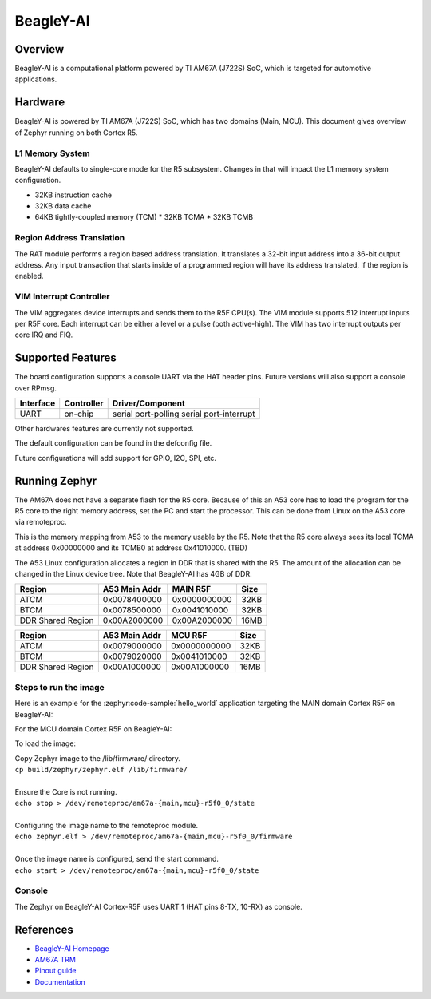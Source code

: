 .. _beagley_ai:

BeagleY-AI
##########

Overview
********

BeagleY-AI is a computational platform powered by TI AM67A (J722S) SoC, which is
targeted for automotive applications.

.. figure:: assets/byai.webp
   :align: center
   :width: 600px
   :alt: BeagleBoard.org BeagleY-AI

Hardware
********
BeagleY-AI is powered by TI AM67A (J722S) SoC, which has two domains (Main,
MCU). This document gives overview of Zephyr running on both Cortex R5.

L1 Memory System
----------------
BeagleY-AI defaults to single-core mode for the R5 subsystem. Changes in that
will impact the L1 memory system configuration.

* 32KB instruction cache
* 32KB data cache
* 64KB tightly-coupled memory (TCM)
  * 32KB TCMA
  * 32KB TCMB

Region Address Translation
--------------------------
The RAT module performs a region based address translation. It translates a
32-bit input address into a 36-bit output address. Any input transaction that
starts inside of a programmed region will have its address translated, if the
region is enabled.

VIM Interrupt Controller
------------------------
The VIM aggregates device interrupts and sends them to the R5F CPU(s). The VIM
module supports 512 interrupt inputs per R5F core. Each interrupt can be either
a level or a pulse (both active-high). The VIM has two interrupt outputs per core
IRQ and FIQ.

Supported Features
******************
The board configuration supports a console UART via the HAT header pins. Future
versions will also support a console over RPmsg.

+-----------+------------+-----------------------+
| Interface | Controller | Driver/Component      |
+===========+============+=======================+
| UART      | on-chip    | serial port-polling   |
|           |            | serial port-interrupt |
+-----------+------------+-----------------------+

Other hardwares features are currently not supported.

The default configuration can be found in the defconfig file.

Future configurations will add support for GPIO, I2C, SPI, etc.

Running Zephyr
**************

The AM67A does not have a separate flash for the R5 core. Because of this
an A53 core has to load the program for the R5 core to the right memory
address, set the PC and start the processor.
This can be done from Linux on the A53 core via remoteproc.

This is the memory mapping from A53 to the memory usable by the R5. Note that
the R5 core always sees its local TCMA at address 0x00000000 and its TCMB0
at address 0x41010000. (TBD)

The A53 Linux configuration allocates a region in DDR that is shared with
the R5. The amount of the allocation can be changed in the Linux device tree.
Note that BeagleY-AI has 4GB of DDR.

+-------------------+---------------+--------------+--------+
| Region            | A53 Main Addr | MAIN R5F     | Size   |
+===================+===============+==============+========+
| ATCM              | 0x0078400000  | 0x0000000000 | 32KB   |
+-------------------+---------------+--------------+--------+
| BTCM              | 0x0078500000  | 0x0041010000 | 32KB   |
+-------------------+---------------+--------------+--------+
| DDR Shared Region | 0x00A2000000  | 0x00A2000000 | 16MB   |
+-------------------+---------------+--------------+--------+

+-------------------+---------------+--------------+--------+
| Region            | A53 Main Addr | MCU R5F      | Size   |
+===================+===============+==============+========+
| ATCM              | 0x0079000000  | 0x0000000000 | 32KB   |
+-------------------+---------------+--------------+--------+
| BTCM              | 0x0079020000  | 0x0041010000 | 32KB   |
+-------------------+---------------+--------------+--------+
| DDR Shared Region | 0x00A1000000  | 0x00A1000000 | 16MB   |
+-------------------+---------------+--------------+--------+

Steps to run the image
----------------------
Here is an example for the :zephyr:code-sample:`hello_world` application
targeting the MAIN domain Cortex R5F on BeagleY-AI:

.. zephyr-app-commands::
   :zephyr-app: samples/hello_world
   :board: beagley_ai/j722s/main_r5f0_0
   :goals: build

For the MCU domain Cortex R5F on BeagleY-AI:

.. zephyr-app-commands::
   :zephyr-app: samples/hello_world
   :board: beagley_ai/j722s/mcu_r5f0_0
   :goals: build

To load the image:

| Copy Zephyr image to the /lib/firmware/ directory.
| ``cp build/zephyr/zephyr.elf /lib/firmware/``
|
| Ensure the Core is not running.
| ``echo stop > /dev/remoteproc/am67a-{main,mcu}-r5f0_0/state``
|
| Configuring the image name to the remoteproc module.
| ``echo zephyr.elf > /dev/remoteproc/am67a-{main,mcu}-r5f0_0/firmware``
|
| Once the image name is configured, send the start command.
| ``echo start > /dev/remoteproc/am67a-{main,mcu}-r5f0_0/state``

Console
-------
The Zephyr on BeagleY-AI Cortex-R5F uses UART 1 (HAT pins 8-TX, 10-RX)
as console.

References
**********
* `BeagleY-AI Homepage <https://beagley.ai>`_
* `AM67A TRM <https://www.ti.com/lit/zip/sprujb3>`_
* `Pinout guide <https://pinout.beagley.ai/>`_
* `Documentation <https://docs.beagleboard.org/latest/boards/beagley/ai>`_
